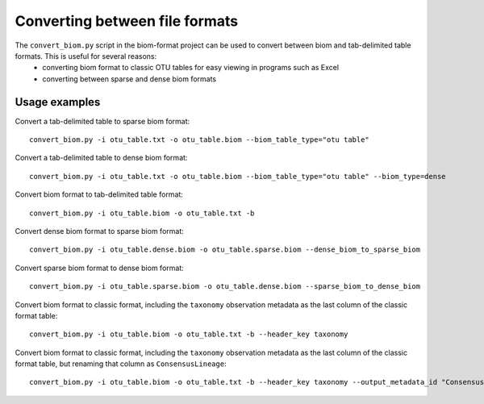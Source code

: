 .. _converting:

===============================
Converting between file formats
===============================

The ``convert_biom.py`` script in the biom-format project can be used to convert between biom and tab-delimited table formats. This is useful for several reasons:
 - converting biom format to classic OTU tables for easy viewing in programs such as Excel
 - converting between sparse and dense biom formats

Usage examples
--------------

Convert a tab-delimited table to sparse biom format::

	convert_biom.py -i otu_table.txt -o otu_table.biom --biom_table_type="otu table"

Convert a tab-delimited table to dense biom format::

	convert_biom.py -i otu_table.txt -o otu_table.biom --biom_table_type="otu table" --biom_type=dense

Convert biom format to tab-delimited table format::

	convert_biom.py -i otu_table.biom -o otu_table.txt -b

Convert dense biom format to sparse biom format::

	convert_biom.py -i otu_table.dense.biom -o otu_table.sparse.biom --dense_biom_to_sparse_biom

Convert sparse biom format to dense biom format::

	convert_biom.py -i otu_table.sparse.biom -o otu_table.dense.biom --sparse_biom_to_dense_biom

Convert biom format to classic format, including the ``taxonomy`` observation metadata as the last column of the classic format table::

	convert_biom.py -i otu_table.biom -o otu_table.txt -b --header_key taxonomy

Convert biom format to classic format, including the ``taxonomy`` observation metadata as the last column of the classic format table, but renaming that column as ``ConsensusLineage``::

	convert_biom.py -i otu_table.biom -o otu_table.txt -b --header_key taxonomy --output_metadata_id "ConsensusLineage"

.. _sparse-or-dense:

